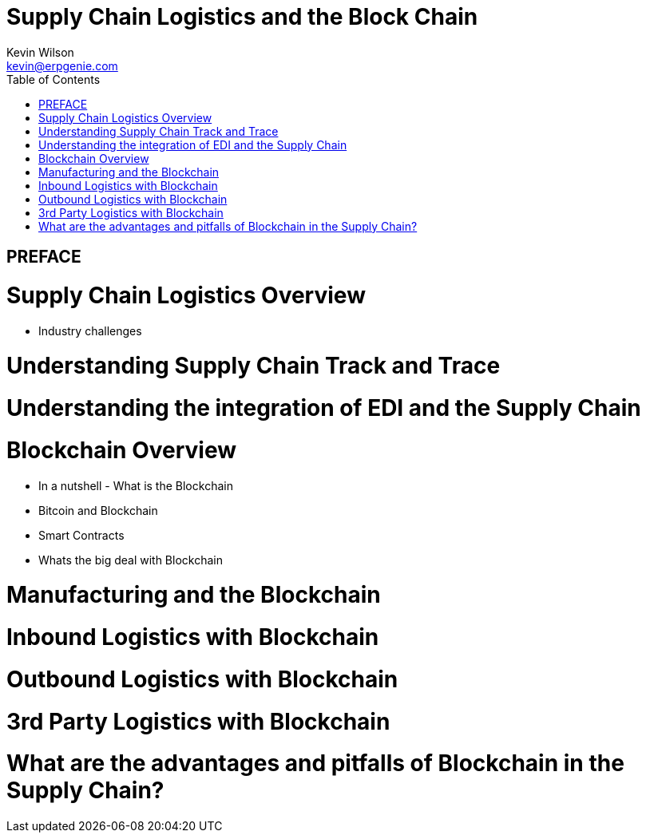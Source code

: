 :stylesheet: css/asciidoctor.css
:icons: font

= Supply Chain Logistics and the Block Chain
Kevin Wilson <kevin@erpgenie.com>
:toc:
:imagesdir: assets/images
:homepage: http://www.erpgenie.com

== PREFACE

= Supply Chain Logistics Overview
* Industry challenges

= Understanding Supply Chain Track and Trace

= Understanding the integration of EDI and the Supply Chain 

= Blockchain Overview
* In a nutshell - What is the Blockchain
* Bitcoin and Blockchain
* Smart Contracts
* Whats the big deal with Blockchain

= Manufacturing and the Blockchain

= Inbound Logistics with Blockchain

= Outbound Logistics with Blockchain

= 3rd Party Logistics with Blockchain

= What are the advantages and pitfalls of Blockchain in the Supply Chain?

